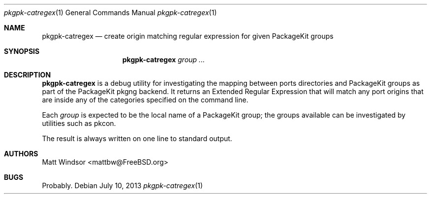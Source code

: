 .\" Copyright (C) 2013 Matt Windsor <mattbw@FreeBSD.org>
.\"
.\" Licensed under the GNU General Public License Version 2
.\"
.\" This program is free software; you can redistribute it and/or modify
.\" it under the terms of the GNU General Public License as published by
.\" the Free Software Foundation; either version 2 of the License, or
.\" (at your option) any later version.
.\"
.\" This program is distributed in the hope that it will be useful,
.\" but WITHOUT ANY WARRANTY; without even the implied warranty of
.\" MERCHANTABILITY or FITNESS FOR A PARTICULAR PURPOSE.  See the
.\" GNU General Public License for more files.
.\"
.\" You should have received a copy of the GNU General Public License
.\" along with this program; if not, write to the Free Software
.\" Foundation, Inc., 51 Franklin Street, Fifth Floor, Boston, MA 02110-1301 USA.
.\"-----------------------------------------------------------------------------
.Dd July 10, 2013
.Dt pkgpk-catregex 1
.Os
.\"-----------------------------------------------------------------------------
.Sh NAME
.Nm pkgpk-catregex
.Nd create origin matching regular expression for given PackageKit groups 
.\"-----------------------------------------------------------------------------
.Sh SYNOPSIS
.Nm
.Ar group ...
.\"-----------------------------------------------------------------------------
.Sh DESCRIPTION
.Nm
is a debug utility for investigating the mapping between ports directories and 
PackageKit groups as part of the PackageKit pkgng backend.
It returns an Extended Regular Expression that will match any port origins that
are inside any of the categories specified on the command line.
.Pp
Each
.Ar group
is expected to be the local name of a PackageKit group; the groups available
can be investigated by utilities such as pkcon.
.Pp
The result is always written on one line to standard output.
.\"-----------------------------------------------------------------------------
.Sh AUTHORS
.An Matt Windsor Aq mattbw@FreeBSD.org
.\"-----------------------------------------------------------------------------
.Sh BUGS
Probably.
